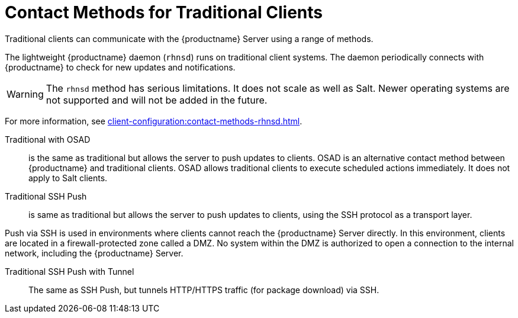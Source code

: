 [[contact-methods-trad]]
= Contact Methods for Traditional Clients

Traditional clients can communicate with the {productname} Server using a range of methods.

The lightweight {productname} daemon ([command]``rhnsd``) runs on traditional client systems.
The daemon periodically connects with {productname} to check for new updates and notifications.

[WARNING]
====
The [command]``rhnsd`` method has serious limitations.
It does not scale as well as Salt.
Newer operating systems are not supported and will not be added in the future.
====

For more information, see xref:client-configuration:contact-methods-rhnsd.adoc[].

Traditional with OSAD::
is the same as traditional but allows the server to
push updates to clients.
OSAD is an alternative contact method between {productname} and traditional clients.
OSAD allows traditional clients to execute scheduled actions immediately.
It does not apply to Salt clients.
////
Requires rhnsd and another additional daemon
(osad) on each client. Same restrictions apply
////


Traditional SSH Push::
is same as traditional but allows the server to
push updates to clients, using the SSH protocol as a
transport layer.
////
Requires rhnsd and sshd. Optionally allows to also tunnel
HTTP/HTTPS traffic (for package download) via SSH: this is called SSH
Push with Tunnel
////
Push via SSH is used in environments where clients cannot reach the {productname} Server directly.
In this environment, clients are located in a firewall-protected zone called a DMZ.
No system within the DMZ is authorized to open a connection to the internal network, including the {productname} Server.

Traditional SSH Push with Tunnel::
The same as SSH Push, but tunnels HTTP/HTTPS traffic (for package download) via SSH.
